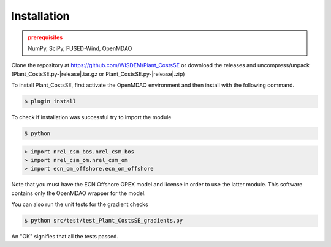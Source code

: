 Installation
------------

.. admonition:: prerequisites
   :class: warning

   NumPy, SciPy, FUSED-Wind, OpenMDAO

Clone the repository at `<https://github.com/WISDEM/Plant_CostsSE>`_
or download the releases and uncompress/unpack (Plant_CostsSE.py-|release|.tar.gz or Plant_CostsSE.py-|release|.zip)

To install Plant_CostsSE, first activate the OpenMDAO environment and then install with the following command.

.. code-block:: bash

   $ plugin install

To check if installation was successful try to import the module

.. code-block:: bash

    $ python

.. code-block:: python

    > import nrel_csm_bos.nrel_csm_bos
    > import nrel_csm_om.nrel_csm_om
    > import ecn_om_offshore.ecn_om_offshore

Note that you must have the ECN Offshore OPEX model and license in order to use the latter module.  This software contains only the OpenMDAO wrapper for the model.

You can also run the unit tests for the gradient checks

.. code-block:: bash

   $ python src/test/test_Plant_CostsSE_gradients.py

An "OK" signifies that all the tests passed.

.. only:: latex

    An HTML version of this documentation that contains further details and links to the source code is available at `<http://wisdem.github.io/Plant_CostsSE>`_

